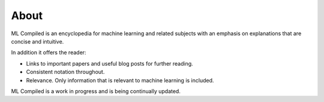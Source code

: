 """""""""""""""""
About
"""""""""""""""""

ML Compiled is an encyclopedia for machine learning and related subjects with an emphasis on explanations that are concise and intuitive.

In addition it offers the reader:

* Links to important papers and useful blog posts for further reading.
* Consistent notation throughout.
* Relevance. Only information that is relevant to machine learning is included.

ML Compiled is a work in progress and is being continually updated.
